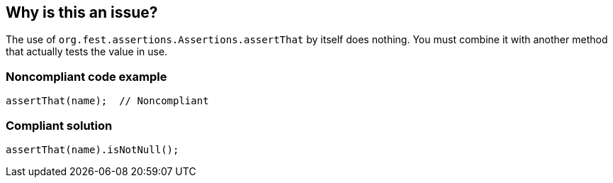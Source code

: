 == Why is this an issue?

The use of ``++org.fest.assertions.Assertions.assertThat++`` by itself does nothing. You must combine it with another method that actually tests the value in use.


=== Noncompliant code example

[source,java]
----
assertThat(name);  // Noncompliant
----


=== Compliant solution

[source,java]
----
assertThat(name).isNotNull();
----


ifdef::env-github,rspecator-view[]
'''
== Comments And Links
(visible only on this page)

=== duplicates: S2970

=== on 22 Apr 2015, 16:02:23 Nicolas Peru wrote:
\[~ann.campbell.2] This rule should precise that it checks for ``++org.fest.assertions.Assertions.assertThat++`` methods. As this is not applicable for junit ``++Assert.assertThat ++``

endif::env-github,rspecator-view[]
